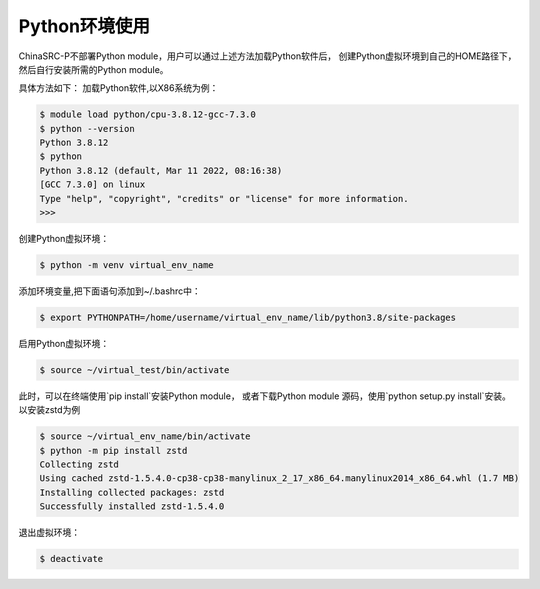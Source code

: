 .. _module-python:

################
Python环境使用
################


ChinaSRC-P不部署Python module，用户可以通过上述方法加载Python软件后，
创建Python虚拟环境到自己的HOME路径下，然后自行安装所需的Python module。

具体方法如下：
加载Python软件,以X86系统为例：

.. code:: bash
    
    $ module load python/cpu-3.8.12-gcc-7.3.0
    $ python --version
    Python 3.8.12
    $ python
    Python 3.8.12 (default, Mar 11 2022, 08:16:38) 
    [GCC 7.3.0] on linux
    Type "help", "copyright", "credits" or "license" for more information.
    >>> 


创建Python虚拟环境：

.. code:: bash

    $ python -m venv virtual_env_name


添加环境变量,把下面语句添加到~/.bashrc中：

.. code:: bash
    
    $ export PYTHONPATH=/home/username/virtual_env_name/lib/python3.8/site-packages

启用Python虚拟环境：

.. code:: bash

    $ source ~/virtual_test/bin/activate


此时，可以在终端使用`pip install`安装Python module，
或者下载Python module 源码，使用`python setup.py install`安装。
以安装zstd为例

.. code:: bash

    $ source ~/virtual_env_name/bin/activate
    $ python -m pip install zstd
    Collecting zstd
    Using cached zstd-1.5.4.0-cp38-cp38-manylinux_2_17_x86_64.manylinux2014_x86_64.whl (1.7 MB)
    Installing collected packages: zstd
    Successfully installed zstd-1.5.4.0



退出虚拟环境：

.. code:: bash
    
    $ deactivate
